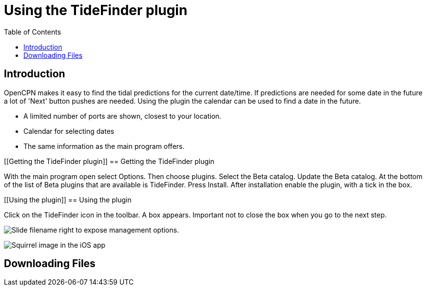 = Using the TideFinder plugin
:toc: right
:experimental:

== Introduction

OpenCPN makes it easy to find the tidal predictions for the current date/time. If predictions are needed for some date in the future a lot of 'Next' button pushes are needed. Using the plugin the calendar can be used to find a date in the future.

* A limited number of ports are shown, closest to your location.
* Calendar for selecting dates
* The same information as the main program offers.



[[Getting the TideFinder plugin]]
== Getting the TideFinder plugin

With the main program open select Options. Then choose plugins. Select the Beta catalog. Update the Beta catalog. At the bottom of the list of Beta plugins that are available is TideFinder. Press Install. After installation enable the plugin, with a tick in the box.

[[Using the plugin]]
== Using the plugin

Click on the TideFinder icon in the toolbar. A box appears. Important not to close the box when you go to the next step.

image:ios-slider.png[Slide filename right to expose management options.]


image:ios-file-squirrel.png[Squirrel image in the iOS app]

[[downloading-files]]
== Downloading Files

